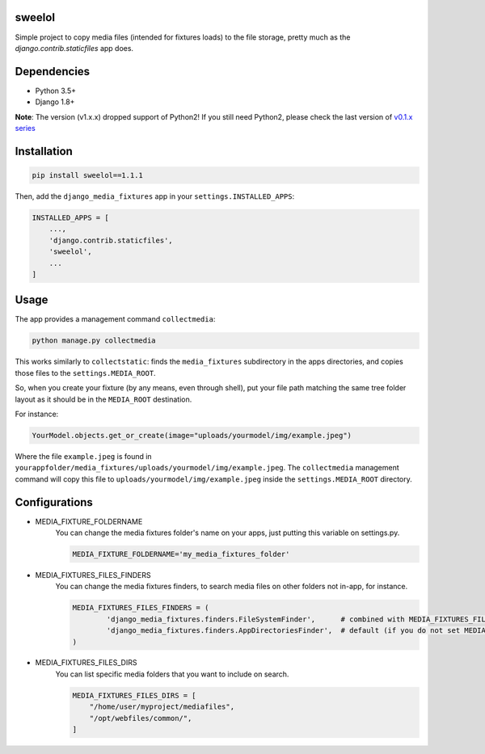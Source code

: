 |badge1| |badge2| |badge3| |badge4| |badge5|

.. |badge1| image:: https://travis-ci.org/adrianoveiga/django-media-fixtures.svg?branch=master
    :target: https://travis-ci.org/adrianoveiga/django-media-fixtures
    :alt: Build Status

.. |badge2| image:: https://coveralls.io/repos/github/adrianoveiga/django-media-fixtures/badge.svg?branch=master
    :target: https://coveralls.io/github/adrianoveiga/django-media-fixtures?branch=master
    :alt: Coverage

.. |badge3| image:: https://img.shields.io/pypi/v/django-media-fixtures.svg
    :target: https://pypi.org/project/django-media-fixtures/
    :alt: PyPI Version

.. |badge4| image:: https://img.shields.io/pypi/pyversions/django-media-fixtures.svg
    :target: https://pypi.org/project/django-media-fixtures/
    :alt: Python Versions

.. |badge5| image:: https://img.shields.io/pypi/l/django-media-fixtures.svg
    :target: https://pypi.org/project/django-media-fixtures/
    :alt: License

sweelol
---------------------

Simple project to copy media files (intended for fixtures loads) to the file storage, pretty much as the `django.contrib.staticfiles` app does.


Dependencies
------------

- Python 3.5+
- Django 1.8+

**Note**: The version (v1.x.x) dropped support of Python2! If you still need Python2, please check the last version of `v0.1.x series <https://github.com/pojoba02/django-media-fixtures/tree/version/0.1.x>`_


Installation
------------

.. code-block:: python

   pip install sweelol==1.1.1

Then, add the ``django_media_fixtures`` app in your ``settings.INSTALLED_APPS``:

.. code-block:: python

    INSTALLED_APPS = [
        ...,
        'django.contrib.staticfiles',
        'sweelol',
        ...
    ]


Usage
-----

The app provides a management command ``collectmedia``:

.. code-block:: python

    python manage.py collectmedia

This works similarly to ``collectstatic``: finds the ``media_fixtures`` subdirectory in the apps directories, and copies those files to the ``settings.MEDIA_ROOT``.

So, when you create your fixture (by any means, even through shell), put your file path matching the same tree folder layout as it should be in the ``MEDIA_ROOT`` destination.

For instance:

.. code-block:: python

    YourModel.objects.get_or_create(image="uploads/yourmodel/img/example.jpeg")

Where the file ``example.jpeg`` is found in ``yourappfolder/media_fixtures/uploads/yourmodel/img/example.jpeg``. The ``collectmedia`` management command will copy this file to ``uploads/yourmodel/img/example.jpeg`` inside the ``settings.MEDIA_ROOT`` directory.


Configurations
--------------

- MEDIA_FIXTURE_FOLDERNAME
    You can change the media fixtures folder's name on your apps, just putting this variable on settings.py.

    .. code-block:: python

        MEDIA_FIXTURE_FOLDERNAME='my_media_fixtures_folder'

- MEDIA_FIXTURES_FILES_FINDERS
    You can change the media fixtures finders, to search media files on other folders not in-app, for instance.

    .. code-block:: python

        MEDIA_FIXTURES_FILES_FINDERS = (
                'django_media_fixtures.finders.FileSystemFinder',      # combined with MEDIA_FIXTURES_FILES_DIRS, choose specific folders
                'django_media_fixtures.finders.AppDirectoriesFinder',  # default (if you do not set MEDIA_FIXTURES_FILES_FINDERS)
        )

- MEDIA_FIXTURES_FILES_DIRS
    You can list specific media folders that you want to include on search.

    .. code-block:: python

        MEDIA_FIXTURES_FILES_DIRS = [
            "/home/user/myproject/mediafiles",
            "/opt/webfiles/common/",
        ]
